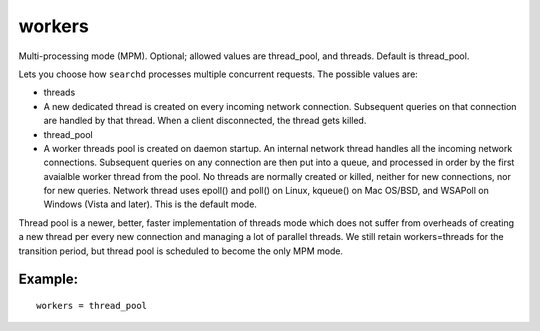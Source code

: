 workers
~~~~~~~

Multi-processing mode (MPM). Optional; allowed values are thread\_pool,
and threads. Default is thread\_pool.

Lets you choose how ``searchd`` processes multiple concurrent requests.
The possible values are:

-  threads
-  A new dedicated thread is created on every incoming network
   connection. Subsequent queries on that connection are handled by that
   thread. When a client disconnected, the thread gets killed.

-  thread\_pool
-  A worker threads pool is created on daemon startup. An internal
   network thread handles all the incoming network connections.
   Subsequent queries on any connection are then put into a queue, and
   processed in order by the first avaialble worker thread from the
   pool. No threads are normally created or killed, neither for new
   connections, nor for new queries. Network thread uses epoll() and
   poll() on Linux, kqueue() on Mac OS/BSD, and WSAPoll on Windows
   (Vista and later). This is the default mode.

Thread pool is a newer, better, faster implementation of threads mode
which does not suffer from overheads of creating a new thread per every
new connection and managing a lot of parallel threads. We still retain
workers=threads for the transition period, but thread pool is scheduled
to become the only MPM mode.

Example:
^^^^^^^^

::


    workers = thread_pool

